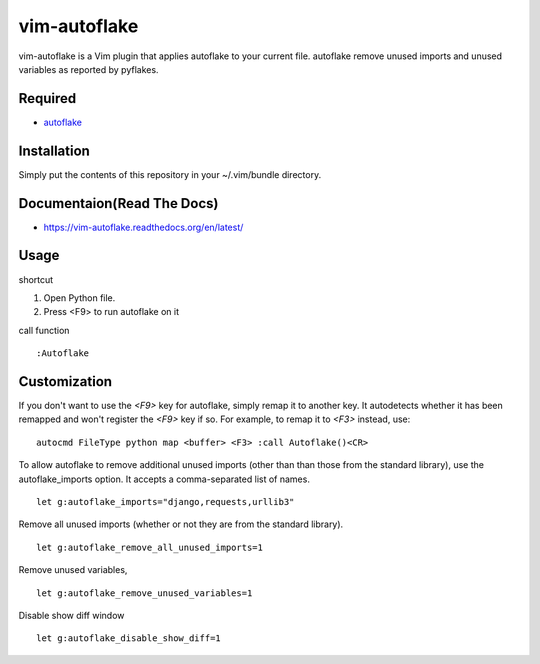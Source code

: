 ========================
vim-autoflake
========================

vim-autoflake is a Vim plugin that applies autoflake to your current file.
autoflake remove unused imports and unused variables as reported by pyflakes. 

Required
=====================

* `autoflake <https://pypi.python.org/pypi/autoflake>`_

Installation
=====================

Simply put the contents of this repository in your ~/.vim/bundle directory.

Documentaion(Read The Docs)
==============================

* https://vim-autoflake.readthedocs.org/en/latest/

Usage
=====================

shortcut

1. Open Python file.
2. Press <F9> to run autoflake on it

call function

::

 :Autoflake

Customization
=====================

If you don't want to use the `<F9>` key for autoflake, simply remap it to
another key.  It autodetects whether it has been remapped and won't register
the `<F9>` key if so.  For example, to remap it to `<F3>` instead, use:

::

 autocmd FileType python map <buffer> <F3> :call Autoflake()<CR>

To allow autoflake to remove additional unused imports (other than than those from the standard library), use the autoflake_imports option. It accepts a comma-separated list of names.

::

 let g:autoflake_imports="django,requests,urllib3"

Remove all unused imports (whether or not they are from the standard library).

::

 let g:autoflake_remove_all_unused_imports=1

Remove unused variables, 

:: 

 let g:autoflake_remove_unused_variables=1

Disable show diff window

:: 

 let g:autoflake_disable_show_diff=1
